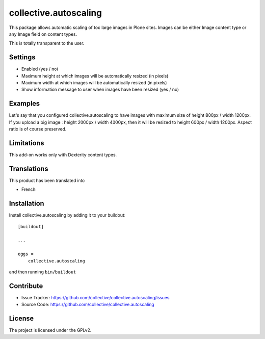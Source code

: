 .. This README is meant for consumption by humans and pypi. Pypi can render rst files so please do not use Sphinx features.
   If you want to learn more about writing documentation, please check out: http://docs.plone.org/about/documentation_styleguide_addons.html
   This text does not appear on pypi or github. It is a comment.

==============================================================================
collective.autoscaling
==============================================================================

This package allows automatic scaling of too large images in Plone sites.
Images can be either Image content type or any Image field on content types.

This is totally transparent to the user.


Settings
--------

- Enabled (yes / no)
- Maximum height at which images will be automatically resized (in pixels)
- Maximum width at which images will be automatically resized (in pixels)
- Show information message to user when images have been resized (yes / no)


Examples
--------

Let's say that you configured collective.autoscaling to have images with maximum size of height 800px / width 1200px.
If you upload a big image : height 2000px / width 4000px, then it will be resized to height 600px / width 1200px.
Aspect ratio is of course preserved.


Limitations
-----------

This add-on works only with Dexterity content types.


Translations
------------

This product has been translated into

- French


Installation
------------

Install collective.autoscaling by adding it to your buildout::

    [buildout]

    ...

    eggs =
        collective.autoscaling


and then running ``bin/buildout``


Contribute
----------

- Issue Tracker: https://github.com/collective/collective.autoscaling/issues
- Source Code: https://github.com/collective/collective.autoscaling


License
-------

The project is licensed under the GPLv2.
